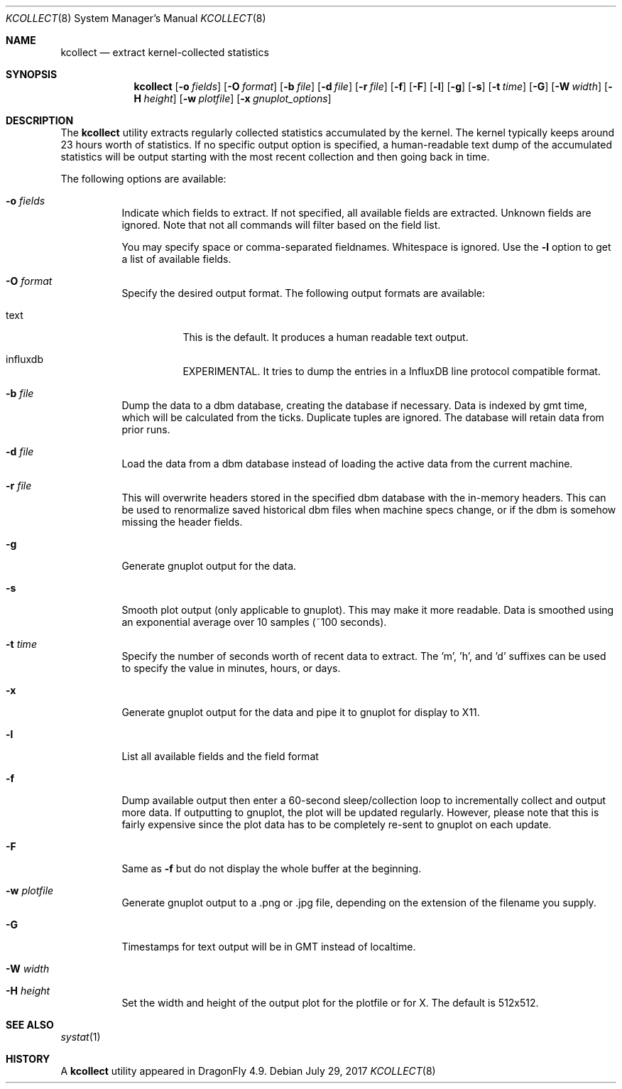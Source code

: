 .\" Copyright (c) 2017 The DragonFly Project.  All rights reserved.
.\"
.\" This code is derived from software contributed to The DragonFly Project
.\" by Matthew Dillon <dillon@backplane.com>
.\"
.\" Redistribution and use in source and binary forms, with or without
.\" modification, are permitted provided that the following conditions
.\" are met:
.\"
.\" 1. Redistributions of source code must retain the above copyright
.\"    notice, this list of conditions and the following disclaimer.
.\" 2. Redistributions in binary form must reproduce the above copyright
.\"    notice, this list of conditions and the following disclaimer in
.\"    the documentation and/or other materials provided with the
.\"    distribution.
.\"
.\" THIS SOFTWARE IS PROVIDED BY THE COPYRIGHT HOLDERS AND CONTRIBUTORS
.\" ``AS IS'' AND ANY EXPRESS OR IMPLIED WARRANTIES, INCLUDING, BUT NOT
.\" LIMITED TO, THE IMPLIED WARRANTIES OF MERCHANTABILITY AND FITNESS
.\" FOR A PARTICULAR PURPOSE ARE DISCLAIMED.  IN NO EVENT SHALL THE
.\" COPYRIGHT HOLDERS OR CONTRIBUTORS BE LIABLE FOR ANY DIRECT, INDIRECT,
.\" INCIDENTAL, SPECIAL, EXEMPLARY OR CONSEQUENTIAL DAMAGES (INCLUDING,
.\" BUT NOT LIMITED TO, PROCUREMENT OF SUBSTITUTE GOODS OR SERVICES;
.\" LOSS OF USE, DATA, OR PROFITS; OR BUSINESS INTERRUPTION) HOWEVER CAUSED
.\" AND ON ANY THEORY OF LIABILITY, WHETHER IN CONTRACT, STRICT LIABILITY,
.\" OR TORT (INCLUDING NEGLIGENCE OR OTHERWISE) ARISING IN ANY WAY OUT
.\" OF THE USE OF THIS SOFTWARE, EVEN IF ADVISED OF THE POSSIBILITY OF
.\" SUCH DAMAGE.
.\"
.Dd July 29, 2017
.Dt KCOLLECT 8
.Os
.Sh NAME
.Nm kcollect
.Nd extract kernel-collected statistics
.Sh SYNOPSIS
.Nm
.Op Fl o Ar fields
.Op Fl O Ar format
.Op Fl b Ar file
.Op Fl d Ar file
.Op Fl r Ar file
.Op Fl f
.Op Fl F
.Op Fl l
.Op Fl g
.Op Fl s
.Op Fl t Ar time
.Op Fl G
.Op Fl W Ar width
.Op Fl H Ar height
.Op Fl w Ar plotfile
.Op Fl x Ar gnuplot_options
.Sh DESCRIPTION
The
.Nm
utility extracts regularly collected statistics accumulated by the kernel.
The kernel typically keeps around 23 hours worth of statistics.
If no specific output option is specified, a human-readable text dump
of the accumulated statistics will be output starting with the most recent
collection and then going back in time.
.Pp
The following options are available:
.Bl -tag -width indent
.It Fl o Ar fields
Indicate which fields to extract.
If not specified, all available fields are extracted.
Unknown fields are ignored.
Note that not all commands will filter based on the field list.
.Pp
You may specify space or comma-separated fieldnames.
Whitespace is ignored.
Use the
.Fl l
option to get a list of available fields.
.It Fl O Ar format
Specify the desired output format.
The following output formats are available:
.Bl -tag -width indent
.It text
This is the default.
It produces a human readable text output.
.It influxdb
EXPERIMENTAL.
It tries to dump the entries in a InfluxDB line protocol compatible format.
.El
.It Fl b Ar file
Dump the data to a dbm database, creating the database if necessary.
Data is indexed by gmt time, which will be calculated from the ticks.
Duplicate tuples are ignored.
The database will retain data from prior runs.
.It Fl d Ar file
Load the data from a dbm database instead of loading the active data
from the current machine.
.It Fl r Ar file
This will overwrite headers stored in the specified dbm database with the
in-memory headers.
This can be used to renormalize saved historical dbm files when machine specs
change, or if the dbm is somehow missing the header fields.
.It Fl g
Generate gnuplot output for the data.
.It Fl s
Smooth plot output (only applicable to gnuplot).
This may make it more readable.
Data is smoothed using an exponential average over 10 samples (~100 seconds).
.It Fl t Ar time
Specify the number of seconds worth of recent data to extract.
The 'm', 'h', and 'd' suffixes can be used to specify the value in minutes,
hours, or days.
.It Fl x
Generate gnuplot output for the data and pipe it to gnuplot for display
to X11.
.It Fl l
List all available fields and the field format
.It Fl f
Dump available output then enter a 60-second sleep/collection loop
to incrementally collect and output more data.
If outputting to gnuplot, the plot will be updated regularly.
However, please note that this is fairly expensive since the plot data has to
be completely re-sent to gnuplot on each update.
.It Fl F
Same as
.Fl f
but do not display the whole buffer at the beginning.
.It Fl w Ar plotfile
Generate gnuplot output to a .png or .jpg file, depending on the extension
of the filename you supply.
.It Fl G
Timestamps for text output will be in GMT instead of localtime.
.It Fl W Ar width
.It Fl H Ar height
Set the width and height of the output plot for the plotfile or for X.
The default is 512x512.
.El
.Sh SEE ALSO
.Xr systat 1
.Sh HISTORY
A
.Nm
utility appeared in
.Dx 4.9 .
